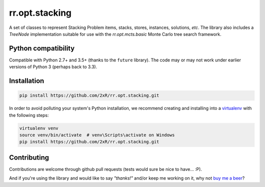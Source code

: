===============
rr.opt.stacking
===============

A set of classes to represent Stacking Problem items, stacks, stores, instances, solutions, *etc*. The library also includes a `TreeNode` implementation suitable for use with the `rr.opt.mcts.basic` Monte Carlo tree search framework.


Python compatibility
--------------------

Compatible with Python 2.7+ and 3.5+ (thanks to the ``future`` library). The code may or may not work under earlier versions of Python 3 (perhaps back to 3.3).


Installation
------------

.. code-block:: bash

    pip install https://github.com/2xR/rr.opt.stacking.git


In order to avoid polluting your system's Python installation, we recommend creating and installing into a `virtualenv <https://virtualenv.pypa.io/en/stable/>`_ with the following steps:

.. code-block:: bash

    virtualenv venv
    source venv/bin/activate  # venv\Scripts\activate on Windows
    pip install https://github.com/2xR/rr.opt.stacking.git


Contributing
------------

Contributions are welcome through github pull requests (tests would sure be nice to have... :P).

And if you're using the library and would like to say *"thanks!"* and/or keep me working on it, why not `buy me a beer <https://www.paypal.com/cgi-bin/webscr?cmd=_donations&business=2UMJC8HSU8RFJ&lc=PT&item_name=DoubleR&item_number=github%2f2xR%2fpaypal&currency_code=EUR&bn=PP%2dDonationsBF%3abtn_donate_LG%2egif%3aNonHosted>`_?
